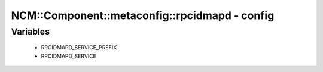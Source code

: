 #################################################
NCM\::Component\::metaconfig\::rpcidmapd - config
#################################################

Variables
---------

 - RPCIDMAPD_SERVICE_PREFIX
 - RPCIDMAPD_SERVICE
